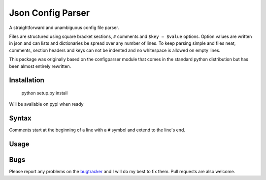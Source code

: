 Json Config Parser
==================

A straightforward and unambiguous config file parser.

Files are structured using square bracket sections, ``#`` comments and ``$key = $value`` options.  Option values are written in json and can lists and dictionaries be spread over any number of lines.
To keep parsing simple and files neat, comments, section headers and keys can not be indented and no whitespace is allowed on empty lines.

This package was originally based on the configparser module that comes in the standard python distribution but has been almost entirely rewritten.


Installation
------------

    python setup.py install

Will be available on pypi when ready

Syntax
------

Comments start at the beginning of a line with a ``#`` symbol and extend to the line's end.


Usage
-----

.. code:: python
    cfg = JSONConfigParser()

    cfg.read_string("""
    [section]
    number = 3.141592654
    dictionary = {"key": "value"}
    list = [1,
            2,
            3]
    nested = {"list": [1,2,3]}
    true = true
    nil = nil
    
    [DEFAULT]
    # settings in the default section are inherited
    # by all other sections.
    default-setting = "default"
    """)

    # read a setting
    cfg.get("section", "number")

    # read a setting using index notation
    cfg["section"]["true"]

    # settings inherited from DEFAULT
    cfg.get("section", "default-setting")


Bugs
----

Please report any problems on the `bugtracker`_ and I will do my best to fix them.
Pull requests are also welcome.


.. _project_page: https://github.com/bwhmather/json-config-parser
.. _bugtracker: https://github.com/bwhmather/json-config-parser/issues
